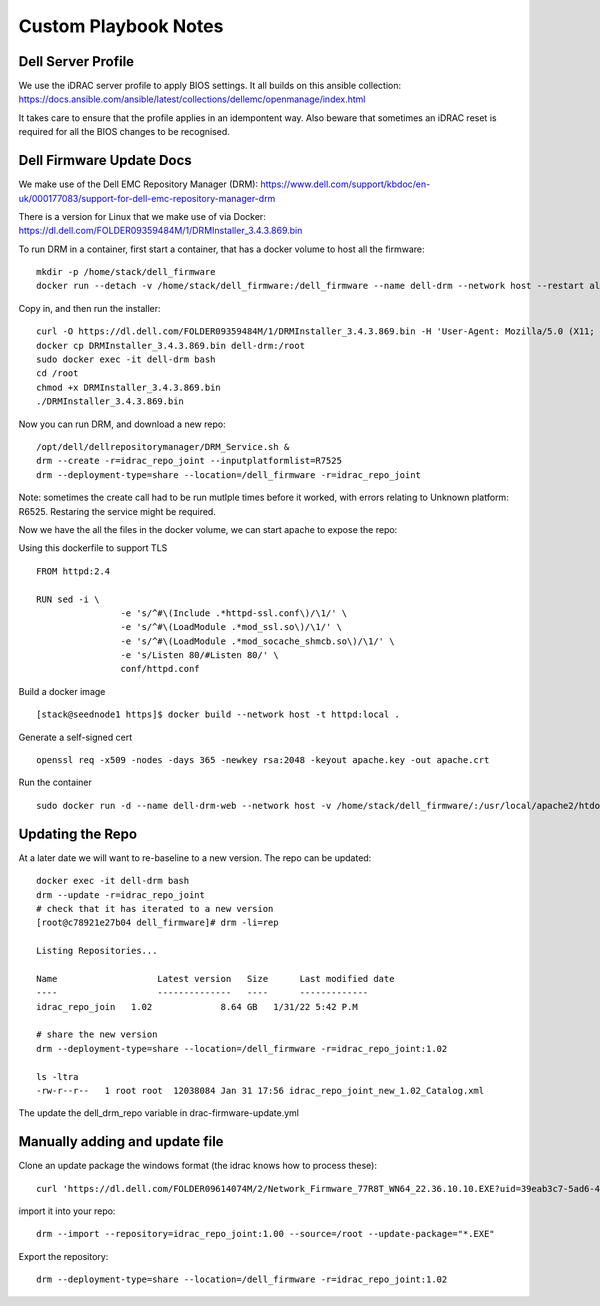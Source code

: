 Custom Playbook Notes
=====================

Dell Server Profile
-------------------

We use the iDRAC server profile to apply BIOS settings. It all builds on
this ansible collection:
https://docs.ansible.com/ansible/latest/collections/dellemc/openmanage/index.html

It takes care to ensure that the profile applies in an idempontent way.
Also beware that sometimes an iDRAC reset is required for all the BIOS
changes to be recognised.

Dell Firmware Update Docs
-------------------------

We make use of the Dell EMC Repository Manager (DRM):
https://www.dell.com/support/kbdoc/en-uk/000177083/support-for-dell-emc-repository-manager-drm

There is a version for Linux that we make use of via Docker:
https://dl.dell.com/FOLDER09359484M/1/DRMInstaller_3.4.3.869.bin

To run DRM in a container, first start a container, that has a docker
volume to host all the firmware:

::

   mkdir -p /home/stack/dell_firmware
   docker run --detach -v /home/stack/dell_firmware:/dell_firmware --name dell-drm --network host --restart always ubuntu:jammy sleep infinity

Copy in, and then run the installer:
::
   curl -O https://dl.dell.com/FOLDER09359484M/1/DRMInstaller_3.4.3.869.bin -H 'User-Agent: Mozilla/5.0 (X11; Linux x86_64; rv:109.0) Gecko/20100101 Firefox/110.0'
   docker cp DRMInstaller_3.4.3.869.bin dell-drm:/root
   sudo docker exec -it dell-drm bash
   cd /root
   chmod +x DRMInstaller_3.4.3.869.bin 
   ./DRMInstaller_3.4.3.869.bin

Now you can run DRM, and download a new repo:

::

   /opt/dell/dellrepositorymanager/DRM_Service.sh &
   drm --create -r=idrac_repo_joint --inputplatformlist=R7525
   drm --deployment-type=share --location=/dell_firmware -r=idrac_repo_joint

Note: sometimes the create call had to be run mutlple times before it
worked, with errors relating to Unknown platform: R6525. Restaring the
service might be required.

Now we have the all the files in the docker volume, we can start apache
to expose the repo:

Using this dockerfile to support TLS
::

    FROM httpd:2.4

    RUN sed -i \
                    -e 's/^#\(Include .*httpd-ssl.conf\)/\1/' \
                    -e 's/^#\(LoadModule .*mod_ssl.so\)/\1/' \
                    -e 's/^#\(LoadModule .*mod_socache_shmcb.so\)/\1/' \
                    -e 's/Listen 80/#Listen 80/' \
                    conf/httpd.conf

Build a docker image
::

   [stack@seednode1 https]$ docker build --network host -t httpd:local .

Generate a self-signed cert
::

   openssl req -x509 -nodes -days 365 -newkey rsa:2048 -keyout apache.key -out apache.crt
 
Run the container
::

   sudo docker run -d --name dell-drm-web --network host -v /home/stack/dell_firmware/:/usr/local/apache2/htdocs/ -v $PWD/apache.crt:/usr/local/apache2/conf/server.crt -v $PWD/apache.key:/usr/local/apache2/conf/server.key docker.io/library/httpd:local


Updating the Repo
-----------------

At a later date we will want to re-baseline to a new version. The repo
can be updated:

::

   docker exec -it dell-drm bash
   drm --update -r=idrac_repo_joint
   # check that it has iterated to a new version
   [root@c78921e27b04 dell_firmware]# drm -li=rep

   Listing Repositories...

   Name                   Latest version   Size      Last modified date
   ----                   --------------   ----      -------------
   idrac_repo_join   1.02             8.64 GB   1/31/22 5:42 P.M

   # share the new version
   drm --deployment-type=share --location=/dell_firmware -r=idrac_repo_joint:1.02

   ls -ltra
   -rw-r--r--   1 root root  12038084 Jan 31 17:56 idrac_repo_joint_new_1.02_Catalog.xml

The update the dell_drm_repo variable in drac-firmware-update.yml


Manually adding and update file
--------------------------------

Clone an update package the windows format (the idrac knows how to process these):
::

   curl 'https://dl.dell.com/FOLDER09614074M/2/Network_Firmware_77R8T_WN64_22.36.10.10.EXE?uid=39eab3c7-5ad6-4bfc-be6e-b9d09374accd&fn=Network_Firmware_77R8T_WN64_22.36.10.10.EXE' -H 'User-Agent: Mozilla/5.0 (X11; Linux x86_64; rv:109.0) Gecko/20100101 Firefox/110.0' -O Network_Firmware_77R8T_WN64_22.36.10.10.EXE

import it into your repo:
::

    drm --import --repository=idrac_repo_joint:1.00 --source=/root --update-package="*.EXE"

Export the repository:
::

   drm --deployment-type=share --location=/dell_firmware -r=idrac_repo_joint:1.02

